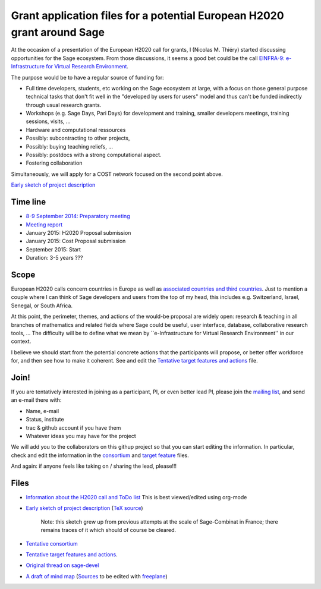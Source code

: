 Grant application files for a potential European H2020 grant around Sage
========================================================================

At the occasion of a presentation of the European H2020 call for
grants, I (Nicolas M. Thiéry) started discussing opportunities for the
Sage ecosystem. From those discussions, it seems a good bet could be
the call `EINFRA-9: e-Infrastructure for Virtual Research Environment <http://ec.europa.eu/research/participants/portal/desktop/en/opportunities/h2020/topics/2144-einfra-9-2015.html>`_.

The purpose would be to have a regular source of funding for:

- Full time developers, students, etc working on the Sage ecosystem at
  large, with a focus on those general purpose technical tasks that
  don't fit well in the "developed by users for users" model and thus
  can't be funded indirectly through usual research grants.

- Workshops (e.g. Sage Days, Pari Days) for development and training,
  smaller developers meetings, training sessions, visits, ...

- Hardware and computational ressources

- Possibly: subcontracting to other projects,

- Possibly: buying teaching reliefs, ...

- Possibly: postdocs with a strong computational aspect.

- Fostering collaboration

Simultaneously, we will apply for a COST network focused on the second
point above.

`Early sketch of project description <project-description.pdf>`_

Time line
---------

- `8-9 September 2014: Preparatory meeting <2014-09-08-meeting.rst>`_
- `Meeting report <2014-09-08-meeting-report.rst>`_
- January 2015: H2020 Proposal submission
- January 2015: Cost Proposal submission
- September 2015: Start
- Duration: 3-5 years ???

Scope
-----

European H2020 calls concern countries in Europe as well as
`associated countries and third countries <http://ec.europa.eu/research/participants/docs/h2020-funding-guide/cross-cutting-issues/international-cooperation_en.htm>`_.
Just to mention a couple where I can think of Sage developers and
users from the top of my head, this includes e.g. Switzerland, Israel,
Senegal, or South Africa.

At this point, the perimeter, themes, and actions of the would-be
proposal are widely open: research & teaching in all branches of
mathematics and related fields where Sage could be useful, user
interface, database, collaborative research tools, ... The difficulty
will be to define what we mean by ``e-Infrastructure for Virtual
Research Environment'' in our context.

I believe we should start from the potential concrete actions that the
participants will propose, or better offer workforce for, and then see
how to make it coherent. See and edit the `Tentative target features
and actions <actions.tex>`_ file.


Join!
-----

If you are tentatively interested in joining as a participant, PI, or
even better lead PI, please join the `mailing list
<https://listes.services.cnrs.fr/wws/info/sagemath-grant-europe>`_,
and send an e-mail there with:

- Name, e-mail
- Status, institute
- trac & github account if you have them
- Whatever ideas you may have for the project

We will add you to the collaborators on this githup project so that
you can start editing the information. In particular, check and edit
the information in the `consortium <consortium.tex>`_ and `target
feature <actions.tex>`_ files.

And again: if anyone feels like taking on / sharing the lead,
please!!!

Files
-----

- `Information about the H2020 call and ToDo list <TODO.org>`_
  This is best viewed/edited using org-mode

- `Early sketch of project description <project-description.pdf>`_
  (`TeX source <project-description.tex>`_)

   Note: this sketch grew up from previous attempts at the scale of
   Sage-Combinat in France; there remains traces of it which should of
   course be cleared.

- `Tentative consortium <consortium.tex>`_

- `Tentative target features and actions <actions.tex>`_.

- `Original thread on sage-devel <https://groups.google.com/d/msg/sage-devel/zW8vHUI1PEw/SOl3lQrS08YJ>`_

- `A draft of mind map <http://sage.math.washington.edu/home/nthiery/MindMap.html>`_
  (`Sources  <MindMap.mm>`_ to be edited with `freeplane <http://freeplane.sourceforge.net/wiki/index.php/Main_Page>`_)
